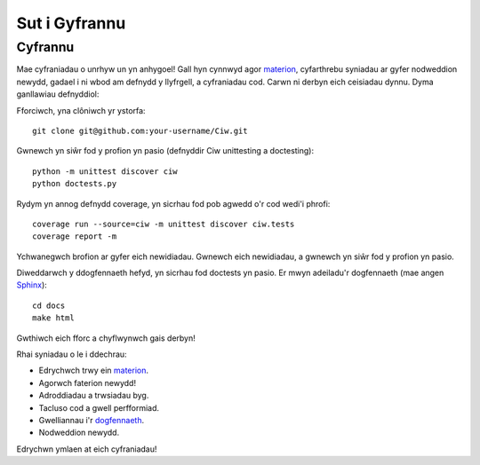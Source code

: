 .. _contributing:

--------------
Sut i Gyfrannu
--------------

========
Cyfrannu
========

Mae cyfraniadau o unrhyw un yn anhygoel! Gall hyn cynnwyd agor `materion <https://github.com/CiwPython/Ciw/issues>`_, cyfarthrebu syniadau ar gyfer nodweddion newydd, gadael i ni wbod am defnydd y llyfrgell, a cyfraniadau cod. Carwn ni derbyn eich ceisiadau dynnu. Dyma ganllawiau defnyddiol:

Fforciwch, yna clôniwch yr ystorfa::

    git clone git@github.com:your-username/Ciw.git

Gwnewch yn siŵr fod y profion yn pasio (defnyddir Ciw unittesting a doctesting)::

    python -m unittest discover ciw
    python doctests.py

Rydym yn annog defnydd coverage, yn sicrhau fod pob agwedd o'r cod wedi'i phrofi::

    coverage run --source=ciw -m unittest discover ciw.tests
    coverage report -m

Ychwanegwch brofion ar gyfer eich newidiadau. Gwnewch eich newidiadau, a gwnewch yn siŵr fod y profion yn pasio.

Diweddarwch y ddogfennaeth hefyd, yn sicrhau fod doctests yn pasio.
Er mwyn adeiladu'r dogfennaeth (mae angen `Sphinx <https://www.sphinx-doc.org/en/master/>`_)::
    
    cd docs
    make html

Gwthiwch eich fforc a chyflwynwch gais derbyn!

Rhai syniadau o le i ddechrau:

- Edrychwch trwy ein `materion <https://github.com/CiwPython/Ciw/issues>`_.
- Agorwch faterion newydd!
- Adroddiadau a trwsiadau byg.
- Tacluso cod a gwell perfformiad.
- Gwelliannau i'r `dogfennaeth <http://ciw.readthedocs.io>`_.
- Nodweddion newydd.

Edrychwn ymlaen at eich cyfraniadau!